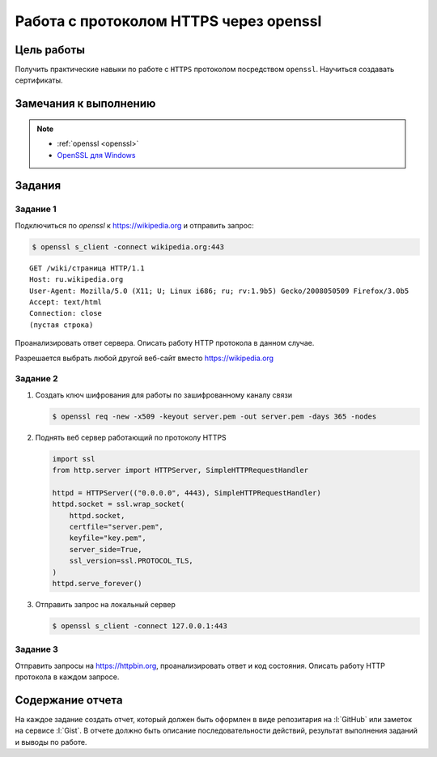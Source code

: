.. _dz2:

Работа с протоколом HTTPS через openssl
=======================================

Цель работы
-----------

Получить практические навыки по работе с ``HTTPS`` протоколом посредством
``openssl``. Научиться создавать сертификаты.

Замечания к выполнению
----------------------

.. note::
    * :ref:`openssl <openssl>`
    * `OpenSSL для Windows <https://wiki.openssl.org/index.php/Binaries>`_

Задания
-------

.. _issue1:

Задание 1
^^^^^^^^^


Подключиться по `openssl` к https://wikipedia.org и отправить запрос:

.. code-block:: bash

    $ openssl s_client -connect wikipedia.org:443

::

   GET /wiki/страница HTTP/1.1
   Host: ru.wikipedia.org
   User-Agent: Mozilla/5.0 (X11; U; Linux i686; ru; rv:1.9b5) Gecko/2008050509 Firefox/3.0b5
   Accept: text/html
   Connection: close
   (пустая строка)

Проанализировать ответ сервера. Описать работу HTTP протокола в данном случае.

Разрешается выбрать любой другой веб-сайт вместо https://wikipedia.org

.. _issue2:

Задание 2
^^^^^^^^^

1. Создать ключ шифрования для работы по зашифрованному каналу связи

   .. code-block:: bash

        $ openssl req -new -x509 -keyout server.pem -out server.pem -days 365 -nodes

2. Поднять веб сервер работающий по протоколу HTTPS

   .. code-block:: python

        import ssl
        from http.server import HTTPServer, SimpleHTTPRequestHandler

        httpd = HTTPServer(("0.0.0.0", 4443), SimpleHTTPRequestHandler)
        httpd.socket = ssl.wrap_socket(
            httpd.socket,
            certfile="server.pem",
            keyfile="key.pem",
            server_side=True,
            ssl_version=ssl.PROTOCOL_TLS,
        )
        httpd.serve_forever()

3. Отправить запрос на локальный сервер

   .. code-block:: bash

        $ openssl s_client -connect 127.0.0.1:443

.. 3. Сгенерировать публичный ключ шифрования
..
..    .. note::
..
..     * https://letsencrypt.org/
..     * https://certbot.eff.org/
..

.. _issue3:

Задание 3
^^^^^^^^^

Отправить запросы на https://httpbin.org, проанализировать ответ и код
состояния. Описать работу HTTP протокола в каждом запросе.

.. code-blocK:: text
   :caption: /ip

   GET /ip HTTP/1.1
   Host: httpbin.org
   Accept: */*

.. code-blocK:: text
   :caption: /get

   GET /get?foo=bar&1=2&2/0&error=True HTTP/1.1
   Host: httpbin.org
   Accept: */*

.. code-blocK:: text
   :caption: /post
   :emphasize-lines: 4,7

   POST /post HTTP/1.1
   Host: httpbin.org
   Accept: */*
   Content-Length: вычислить длину контента и втавить сюда число!!!
   Content-Type: application/x-www-form-urlencoded

   foo=bar&1=2&2%2F0=&error=True

.. code-blocK:: text
   :caption: /cookies/set

   GET /cookies/set?country=Ru HTTP/1.1
   Host: httpbin.org
   Accept: */*

.. code-blocK:: text
   :caption: /cookies

   GET /cookies HTTP/1.1
   Host: httpbin.org
   Accept: */*

.. code-blocK:: text
   :caption: /redirect

   GET /redirect/4 HTTP/1.1
   Host: httpbin.org
   Accept: */*

Содержание отчета
-----------------

На каждое задание создать отчет, который должен быть оформлен в виде
репозитария на :l:`GitHub` или заметок на сервисе :l:`Gist`. В отчете должно
быть описание последовательности действий, результат выполнения заданий и
выводы по работе.
